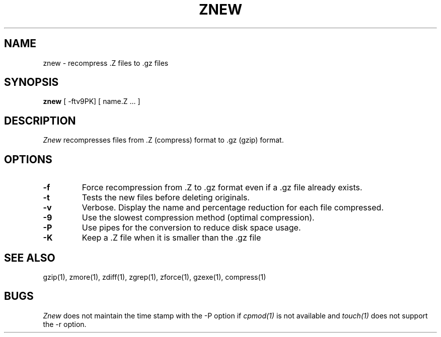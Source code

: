 .\"	$Id: znew.1,v 1.2 1993/08/02 17:46:29 mycroft Exp $	-*- nroff -*-
.TH ZNEW 1
.SH NAME
znew \-   recompress .Z files to .gz files
.SH SYNOPSIS
.B znew
[ -ftv9PK] [ name.Z ...  ]
.SH DESCRIPTION
.I  Znew
recompresses files from .Z (compress) format to .gz (gzip) format.
.SH OPTIONS
.TP
.B \-f
Force recompression from .Z to .gz format even if a .gz file already exists.
.TP
.B \-t
Tests the new files before deleting originals.
.TP
.B \-v
Verbose. Display the name and percentage reduction for each file compressed.
.TP
.B \-9
Use the slowest compression method (optimal compression).
.TP
.B \-P
Use pipes for the conversion to reduce disk space usage.
.TP
.B \-K
Keep a .Z file when it is smaller than the .gz file
.SH "SEE ALSO"
gzip(1), zmore(1), zdiff(1), zgrep(1), zforce(1), gzexe(1), compress(1)
.SH BUGS
.I Znew
does not maintain the time stamp with the -P option if
.I cpmod(1)
is not available and
.I touch(1)
does not support the -r option.
